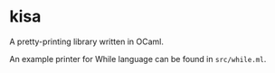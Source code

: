* kisa
A pretty-printing library written in OCaml.

An example printer for While language can be found in ~src/while.ml~.
